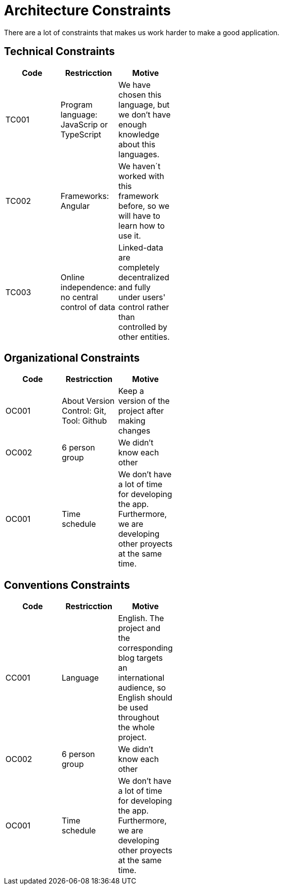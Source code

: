[[section-architecture_constraints]]

= Architecture Constraints

****
There are a lot of constraints that makes us work harder to make a good application.
****
== Technical Constraints

****
[width="40%",frame="topbot",options="header,footer"]
|======================
|Code |Restricction |Motive
|TC001  |Program language: JavaScrip or TypeScript |We have chosen this language, but we don't have enough knowledge about this languages.
|TC002  |Frameworks: Angular    |We haven´t worked with this framework before, so we will have to learn how to use it.
|TC003  |Online independence: no central control of data |Linked-data  are completely decentralized and fully under users' control rather than controlled by other entities.
|======================
****
== Organizational Constraints

****
[width="40%",frame="topbot",options="header,footer"]
|======================
|Code |Restricction |Motive
|OC001  |About Version Control: Git, Tool: Github| Keep a version of the project after making changes
|OC002 | 6 person group | We didn't know each other 
|OC001 |Time schedule | We don't have a lot of time for developing the app. Furthermore, we are developing other proyects at the same time.
|======================
****
== Conventions Constraints

****
[width="40%",frame="topbot",options="header,footer"]
|======================
|Code |Restricction |Motive
|CC001  |Language| English. The project and the corresponding blog targets an international audience, so English should be used throughout the whole project.
|OC002 | 6 person group | We didn't know each other 
|OC001 |Time schedule | We don't have a lot of time for developing the app. Furthermore, we are developing other proyects at the same time.
|======================

****
